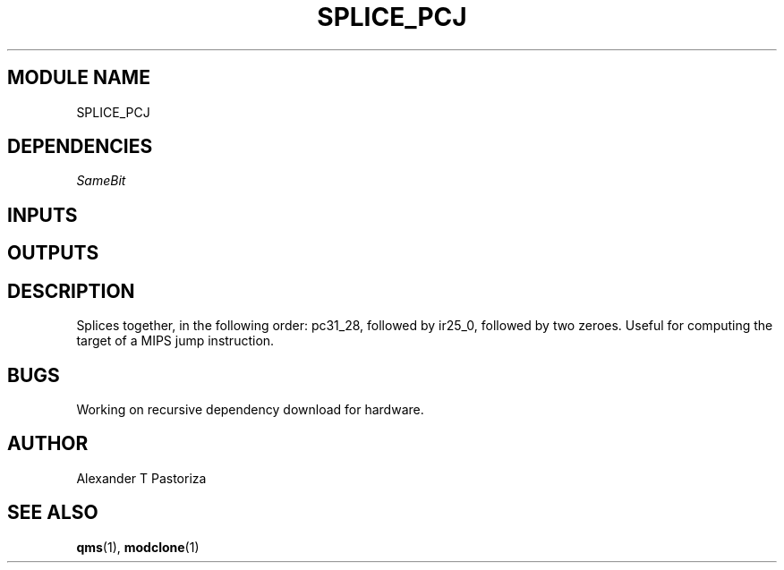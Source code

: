 .TH SPLICE_PCJ 7 "October 2020" Linux "FIUCIS-CDA Hardware Manual"
.SH MODULE NAME
SPLICE_PCJ
.SH DEPENDENCIES
.I
SameBit
.
.SH INPUTS
.TS
tab(;) allbox;
c;c.
Name;Size(Bits)
ir25_0;26
pc31_28;4
.TE
.SH OUTPUTS
.TS
tab(;) allbox;
c;c.
Name;Size(Bits)
Y;32
.TE
.SH DESCRIPTION
Splices together, in the following order: pc31_28, followed by ir25_0,
followed by two zeroes.  Useful for computing the target of a MIPS
jump instruction.
.
.SH BUGS
Working on recursive dependency download for hardware.
.SH AUTHOR
Alexander T Pastoriza
.SH "SEE ALSO"
.BR qms (1),
.BR modclone (1)
